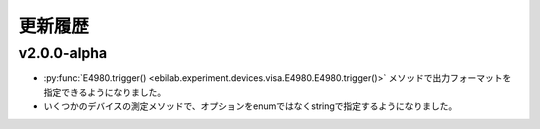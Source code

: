 ####################
更新履歴
####################


v2.0.0-alpha
===================

* :py:func:`E4980.trigger() <ebilab.experiment.devices.visa.E4980.E4980.trigger()>` メソッドで出力フォーマットを指定できるようになりました。
* いくつかのデバイスの測定メソッドで、オプションをenumではなくstringで指定するようになりました。


